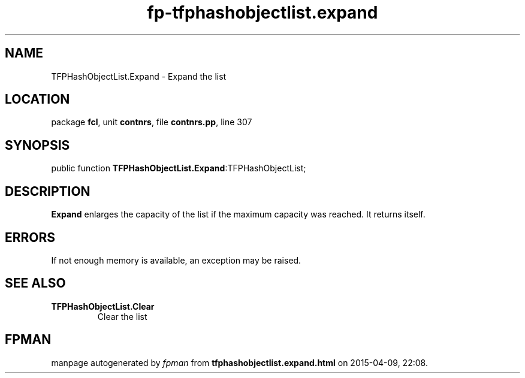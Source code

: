 .\" file autogenerated by fpman
.TH "fp-tfphashobjectlist.expand" 3 "2014-03-14" "fpman" "Free Pascal Programmer's Manual"
.SH NAME
TFPHashObjectList.Expand - Expand the list
.SH LOCATION
package \fBfcl\fR, unit \fBcontnrs\fR, file \fBcontnrs.pp\fR, line 307
.SH SYNOPSIS
public function \fBTFPHashObjectList.Expand\fR:TFPHashObjectList;
.SH DESCRIPTION
\fBExpand\fR enlarges the capacity of the list if the maximum capacity was reached. It returns itself.


.SH ERRORS
If not enough memory is available, an exception may be raised.


.SH SEE ALSO
.TP
.B TFPHashObjectList.Clear
Clear the list

.SH FPMAN
manpage autogenerated by \fIfpman\fR from \fBtfphashobjectlist.expand.html\fR on 2015-04-09, 22:08.

